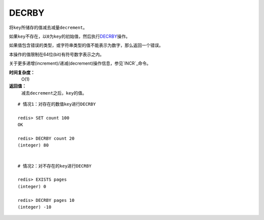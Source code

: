 .. _decrby:

DECRBY
=======

.. function:: DECRBY key decrement

将\ ``key``\ 所储存的值减去减量\ ``decrement``\ 。

如果\ ``key``\ 不存在，以\ ``0``\ 为\ ``key``\ 的初始值，然后执行\ `DECRBY`_\ 操作。

如果值包含错误的类型，或字符串类型的值不能表示为数字，那么返回一个错误。

本操作的值限制在64位(bit)有符号数字表示之内。

关于更多递增(increment)/递减(decrement)操作信息，参见\ `INCR`_\ 命令。

**时间复杂度：**
    O(1)

**返回值：**
    减去\ ``decrement``\ 之后，\ ``key``\ 的值。

::

    # 情况1：对存在的数值key进行DECRBY

    redis> SET count 100
    OK

    redis> DECRBY count 20
    (integer) 80

    
    # 情况2：对不存在的key进行DECRBY

    redis> EXISTS pages 
    (integer) 0

    redis> DECRBY pages 10  
    (integer) -10




